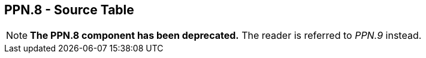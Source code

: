 == PPN.8 - Source Table

[NOTE]
*The PPN.8 component has been deprecated.*  The reader is referred to _PPN.9_ instead.

